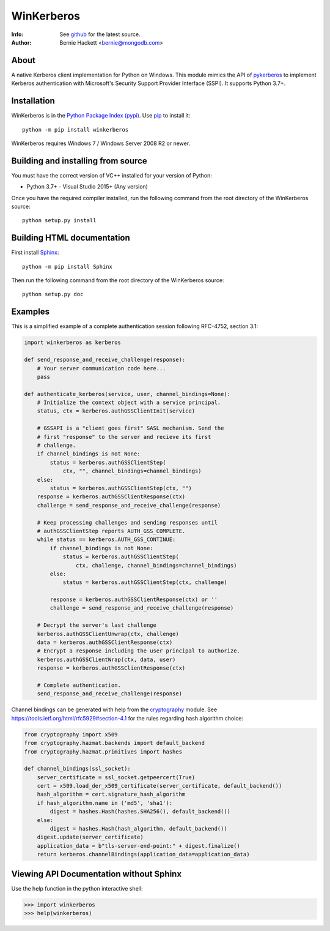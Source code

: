 ===========
WinKerberos
===========
:Info: See `github <https://github.com/mongodb-labs/winkerberos>`_ for the latest source.
:Author: Bernie Hackett <bernie@mongodb.com>

About
=====

A native Kerberos client implementation for Python on Windows. This module
mimics the API of `pykerberos <https://pypi.python.org/pypi/pykerberos>`_ to
implement Kerberos authentication with Microsoft's Security Support Provider
Interface (SSPI). It supports Python 3.7+.

Installation
============

WinKerberos is in the `Python Package Index (pypi)
<https://pypi.python.org/pypi/winkerberos>`_. Use `pip
<https://pypi.python.org/pypi/pip>`_ to install it::

  python -m pip install winkerberos

WinKerberos requires Windows 7 / Windows Server 2008 R2 or newer.

Building and installing from source
===================================

You must have the correct version of VC++ installed for your version of
Python:

- Python 3.7+ - Visual Studio 2015+ (Any version)

Once you have the required compiler installed, run the following command from
the root directory of the WinKerberos source::

    python setup.py install

Building HTML documentation
===========================

First install `Sphinx <https://pypi.python.org/pypi/Sphinx>`_::

    python -m pip install Sphinx

Then run the following command from the root directory of the WinKerberos
source::

    python setup.py doc

Examples
========

This is a simplified example of a complete authentication session
following RFC-4752, section 3.1:

.. code-block:: python

    import winkerberos as kerberos

    def send_response_and_receive_challenge(response):
        # Your server communication code here...
        pass

    def authenticate_kerberos(service, user, channel_bindings=None):
        # Initialize the context object with a service principal.
        status, ctx = kerberos.authGSSClientInit(service)

        # GSSAPI is a "client goes first" SASL mechanism. Send the
        # first "response" to the server and recieve its first
        # challenge.
        if channel_bindings is not None:
            status = kerberos.authGSSClientStep(
                ctx, "", channel_bindings=channel_bindings)
        else:
            status = kerberos.authGSSClientStep(ctx, "")
        response = kerberos.authGSSClientResponse(ctx)
        challenge = send_response_and_receive_challenge(response)

        # Keep processing challenges and sending responses until
        # authGSSClientStep reports AUTH_GSS_COMPLETE.
        while status == kerberos.AUTH_GSS_CONTINUE:
            if channel_bindings is not None:
                status = kerberos.authGSSClientStep(
                    ctx, challenge, channel_bindings=channel_bindings)
            else:
                status = kerberos.authGSSClientStep(ctx, challenge)

            response = kerberos.authGSSClientResponse(ctx) or ''
            challenge = send_response_and_receive_challenge(response)

        # Decrypt the server's last challenge
        kerberos.authGSSClientUnwrap(ctx, challenge)
        data = kerberos.authGSSClientResponse(ctx)
        # Encrypt a response including the user principal to authorize.
        kerberos.authGSSClientWrap(ctx, data, user)
        response = kerberos.authGSSClientResponse(ctx)

        # Complete authentication.
        send_response_and_receive_challenge(response)

Channel bindings can be generated with help from the cryptography_ module. See
`<https://tools.ietf.org/html/rfc5929#section-4.1>`_ for the rules regarding
hash algorithm choice:

.. code-block:: python

    from cryptography import x509
    from cryptography.hazmat.backends import default_backend
    from cryptography.hazmat.primitives import hashes

    def channel_bindings(ssl_socket):
        server_certificate = ssl_socket.getpeercert(True)
        cert = x509.load_der_x509_certificate(server_certificate, default_backend())
        hash_algorithm = cert.signature_hash_algorithm
        if hash_algorithm.name in ('md5', 'sha1'):
            digest = hashes.Hash(hashes.SHA256(), default_backend())
        else:
            digest = hashes.Hash(hash_algorithm, default_backend())
        digest.update(server_certificate)
        application_data = b"tls-server-end-point:" + digest.finalize()
        return kerberos.channelBindings(application_data=application_data)


.. _cryptography: https://pypi.python.org/pypi/cryptography

Viewing API Documentation without Sphinx
========================================

Use the help function in the python interactive shell:

.. code-block:: python

    >>> import winkerberos
    >>> help(winkerberos)

